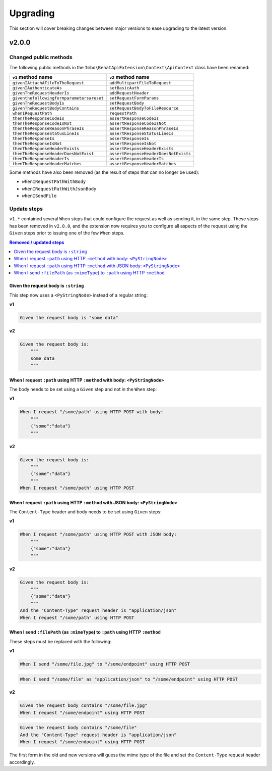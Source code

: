 Upgrading
=========

This section will cover breaking changes between major versions to ease upgrading to the latest version.

v2.0.0
------

Changed public methods
^^^^^^^^^^^^^^^^^^^^^^

The following public methods in the ``Imbo\BehatApiExtension\Context\ApiContext`` class have been renamed:

=========================================  =================================
``v1`` method name                         ``v2`` method name
=========================================  =================================
``givenIAttachAFileToTheRequest``          ``addMultipartFileToRequest``
``givenIAuthenticateAs``                   ``setBasicAuth``
``givenTheRequestHeaderIs``                ``addRequestHeader``
``giventhefollowingformparametersareset``  ``setRequestFormParams``
``givenTheRequestBodyIs``                  ``setRequestBody``
``givenTheRequestBodyContains``            ``setRequestBodyToFileResource``
``whenIRequestPath``                       ``requestPath``
``thenTheResponseCodeIs``                  ``assertResponseCodeIs``
``thenTheResponseCodeIsNot``               ``assertResponseCodeIsNot``
``thenTheResponseReasonPhraseIs``          ``assertResponseReasonPhraseIs``
``thenTheResponseStatusLineIs``            ``assertResponseStatusLineIs``
``thenTheResponseIs``                      ``assertResponseIs``
``thenTheResponseIsNot``                   ``assertResponseIsNot``
``thenTheResponseHeaderExists``            ``assertResponseHeaderExists``
``thenTheResponseHeaderDoesNotExist``      ``assertResponseHeaderDoesNotExists``
``thenTheResponseHeaderIs``                ``assertResponseHeaderIs``
``thenTheResponseHeaderMatches``           ``assertResponseHeaderMatches``
=========================================  =================================

Some methods have also been removed (as the result of steps that can no longer be used):

* ``whenIRequestPathWithBody``
* ``whenIRequestPathWithJsonBody``
* ``whenISendFile``

Update steps
^^^^^^^^^^^^

``v1.*`` contained several ``When`` steps that could configure the request as well as sending it, in the same step. These steps has been removed in ``v2.0.0``, and the extension now requires you to configure all aspects of the request using the ``Given`` steps prior to issuing one of the few ``When`` steps.

.. contents:: Removed / updated steps
    :local:

Given the request body is ``:string``
"""""""""""""""""""""""""""""""""""""

This step now uses a ``<PyStringNode>`` instead of a regular string:

**v1**

.. code-block:: gherkin

    Given the request body is "some data"

**v2**

.. code-block:: gherkin

    Given the request body is:
        """
        some data
        """

When I request ``:path`` using HTTP ``:method`` with body: ``<PyStringNode>``
"""""""""""""""""""""""""""""""""""""""""""""""""""""""""""""""""""""""""""""

The body needs to be set using a ``Given`` step and not in the ``When`` step:

**v1**

.. code-block:: gherkin

    When I request "/some/path" using HTTP POST with body:
        """
        {"some":"data"}
        """

**v2**

.. code-block:: gherkin

    Given the request body is:
        """
        {"some":"data"}
        """
    When I request "/some/path" using HTTP POST

When I request ``:path`` using HTTP ``:method`` with JSON body: ``<PyStringNode>``
""""""""""""""""""""""""""""""""""""""""""""""""""""""""""""""""""""""""""""""""""

The ``Content-Type`` header and body needs to be set using ``Given`` steps:

**v1**

.. code-block:: gherkin

    When I request "/some/path" using HTTP POST with JSON body:
        """
        {"some":"data"}
        """

**v2**

.. code-block:: gherkin

    Given the request body is:
        """
        {"some":"data"}
        """
    And the "Content-Type" request header is "application/json"
    When I request "/some/path" using HTTP POST

When I send ``:filePath`` (as ``:mimeType``) to ``:path`` using HTTP ``:method``
""""""""""""""""""""""""""""""""""""""""""""""""""""""""""""""""""""""""""""""""

These steps must be replaced with the following:

**v1**

.. code-block:: gherkin

    When I send "/some/file.jpg" to "/some/endpoint" using HTTP POST

.. code-block:: gherkin

    When I send "/some/file" as "application/json" to "/some/endpoint" using HTTP POST

**v2**

.. code-block:: gherkin

    Given the request body contains "/some/file.jpg"
    When I request "/some/endpoint" using HTTP POST

.. code-block:: gherkin

    Given the request body contains "/some/file"
    And the "Content-Type" request header is "application/json"
    When I request "/some/endpoint" using HTTP POST

The first form in the old and new versions will guess the mime type of the file and set the ``Content-Type`` request header accordingly.
